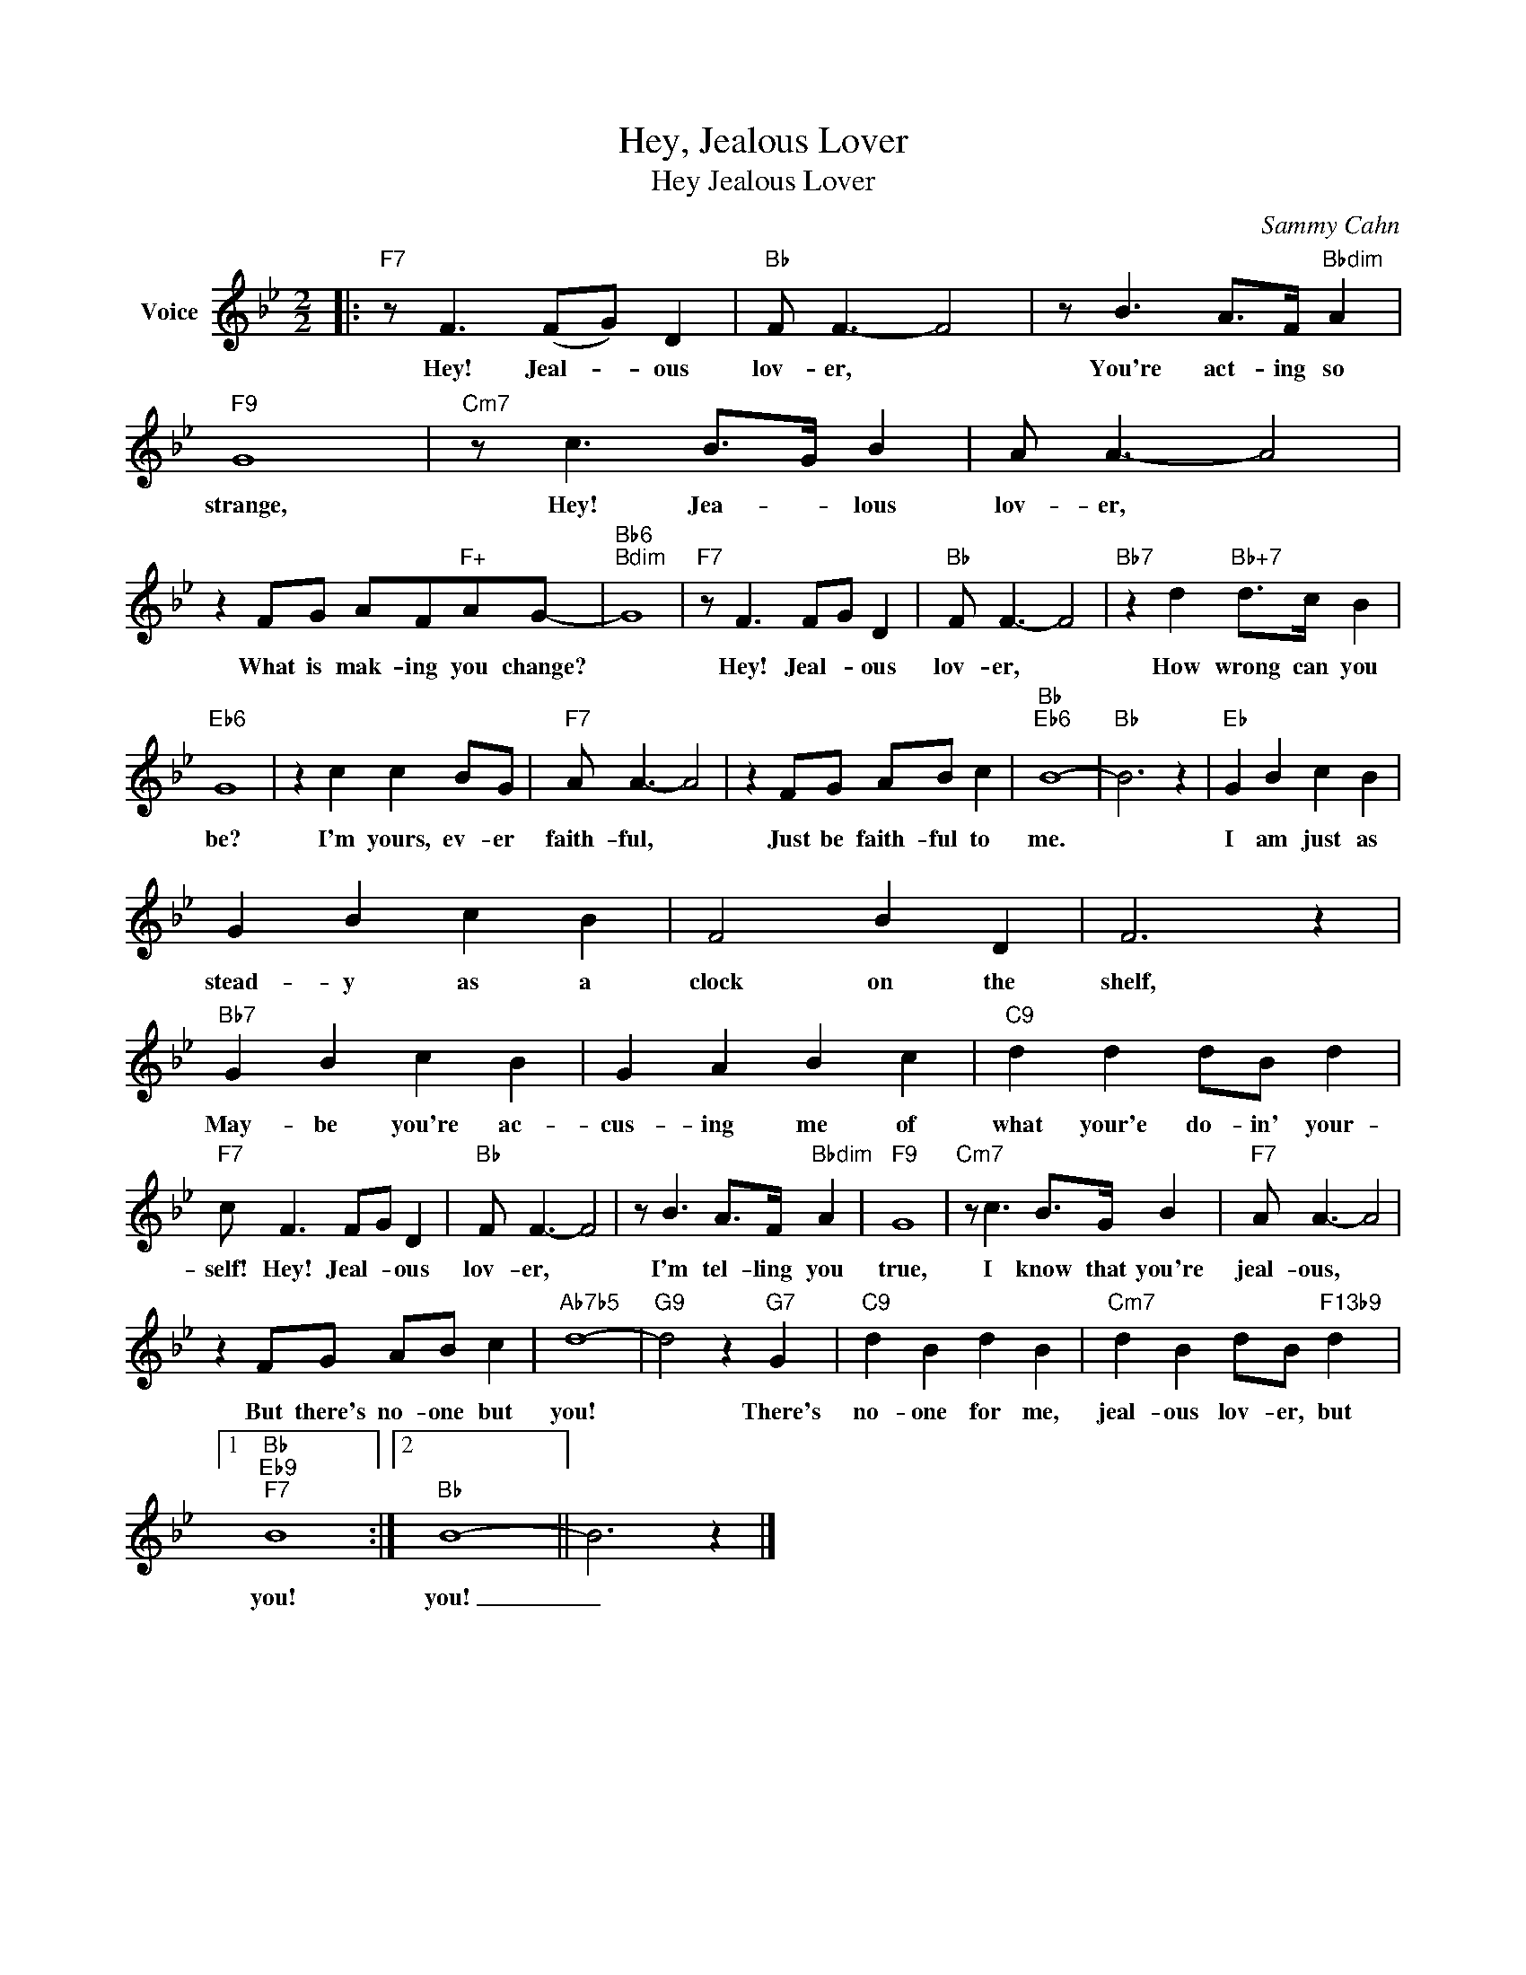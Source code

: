 X:1
T:Hey, Jealous Lover
T:Hey Jealous Lover
C:Sammy Cahn
Z:All Rights Reserved
L:1/8
M:2/2
K:Bb
V:1 treble nm="Voice"
%%MIDI program 52
V:1
|:"F7" z F3 (FG) D2 |"Bb" F F3- F4 | z B3 A>F"Bbdim" A2 |"F9" G8 |"Cm7" z c3 B>G B2 | A A3- A4 | %6
w: Hey! Jeal- * ous|lov- er, *|You're act- ing so|strange,|Hey! Jea- * lous|lov- er, *|
 z2 FG AF"F+"AG- |"Bb6""Bdim" G8 |"F7" z F3 FG D2 |"Bb" F F3- F4 |"Bb7" z2 d2"Bb+7" d>c B2 | %11
w: What is mak- ing you change?||Hey! Jeal- * ous|lov- er, *|How wrong can you|
"Eb6" G8 | z2 c2 c2 BG |"F7" A A3- A4 | z2 FG AB c2 |"Bb""Eb6" B8- |"Bb" B6 z2 |"Eb" G2 B2 c2 B2 | %18
w: be?|I'm yours, ev- er|faith- ful, *|Just be faith- ful to|me.||I am just as|
 G2 B2 c2 B2 | F4 B2 D2 | F6 z2 |"Bb7" G2 B2 c2 B2 | G2 A2 B2 c2 |"C9" d2 d2 dB d2 | %24
w: stead- y as a|clock on the|shelf,|May- be you're ac-|cus- ing me of|what your'e do- in' your-|
"F7" c F3 FG D2 |"Bb" F F3- F4 | z B3 A>F"Bbdim" A2 |"F9" G8 |"Cm7" z c3 B>G B2 |"F7" A A3- A4 | %30
w: self! Hey! Jeal- * ous|lov- er, *|I'm tel- ling you|true,|I know that you're|jeal- ous, *|
 z2 FG AB c2 |"Ab7b5" d8- |"G9" d4 z2"G7" G2 |"C9" d2 B2 d2 B2 |"Cm7" d2 B2 dB"F13b9" d2 |1 %35
w: But there's no- one but|you!|* There's|no- one for me,|jeal- ous lov- er, but|
"Bb""Eb9""F7" B8 :|2"Bb" B8- || B6 z2 |] %38
w: you!|you!|_|

